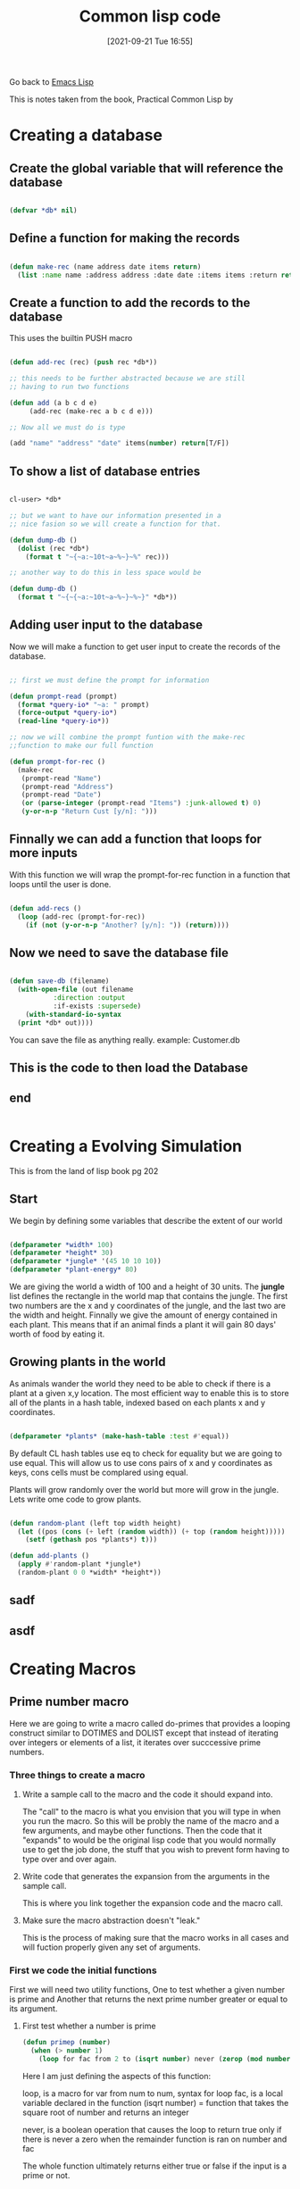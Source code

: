 :PROPERTIES:
:ID:       165e131f-d31e-4e6e-b70e-b259c0918b65
:END:
#+title: Common lisp code
#+date: [2021-09-21 Tue 16:55]

Go back to [[id:7e5ac42e-1491-43d3-8d70-a00c036fdd58][Emacs Lisp]]

This is notes taken from the book, Practical Common Lisp by 


* Creating a database
  
** Create the global variable that will reference the database
#+begin_src lisp
  
  (defvar *db* nil)
  
#+end_src
  
** Define a function for making the records

#+begin_src lisp
  
  (defun make-rec (name address date items return)
    (list :name name :address address :date date :items items :return return))
  
#+end_src 

** Create a function to add the records to the database
   This uses the builtin PUSH macro

#+begin_src lisp
  
  (defun add-rec (rec) (push rec *db*))
  
  ;; this needs to be further abstracted because we are still
  ;; having to run two functions
  
  (defun add (a b c d e)
	   (add-rec (make-rec a b c d e)))
  
  ;; Now all we must do is type
  
  (add "name" "address" "date" items(number) return[T/F])
  
#+end_src

** To show a list of database entries

#+begin_src lisp
  
  cl-user> *db*
  
  ;; but we want to have our information presented in a
  ;; nice fasion so we will create a function for that.
  
  (defun dump-db ()
    (dolist (rec *db*)
      (format t "~{~a:~10t~a~%~}~%" rec)))
  
  ;; another way to do this in less space would be
  
  (defun dump-db ()
    (format t "~{~{~a:~10t~a~%~}~%~}" *db*))
  
#+end_src  

** Adding user input to the database
   Now we will make a function to get user input to create
   the records of the database.
   
#+begin_src lisp
  
  ;; first we must define the prompt for information
  
  (defun prompt-read (prompt)
    (format *query-io* "~a: " prompt)
    (force-output *query-io*)
    (read-line *query-io*))
  
  ;; now we will combine the prompt funtion with the make-rec
  ;;function to make our full function
  
  (defun prompt-for-rec ()
    (make-rec
     (prompt-read "Name")
     (prompt-read "Address")
     (prompt-read "Date")
     (or (parse-integer (prompt-read "Items") :junk-allowed t) 0)
     (y-or-n-p "Return Cust [y/n]: ")))
   
#+end_src

** Finnally we can add a function that loops for more inputs
   With this function we will wrap the prompt-for-rec function in
   a function that loops until the user is done.

#+begin_src lisp
  
  (defun add-recs ()
    (loop (add-rec (prompt-for-rec))
	  (if (not (y-or-n-p "Another? [y/n]: ")) (return))))
  
#+end_src

** Now we need to save the database file

#+begin_src lisp
  
  (defun save-db (filename)
    (with-open-file (out filename
			 :direction :output
			 :if-exists :supersede)
      (with-standard-io-syntax
	(print *db* out))))
  
#+end_src

  You can save the file as anything really.
  example: Customer.db

  
   
** This is the code to then load the Database

** 
** 
** end

#+begin_src lisp
#+end_src

* Creating a Evolving Simulation
  This is from the land of lisp book pg 202
  
** Start
   We begin by defining some variables that describe the extent of our world
   
#+begin_src lisp
  
  (defparameter *width* 100)
  (defparameter *height* 30)
  (defparameter *jungle* '(45 10 10 10))
  (defparameter *plant-energy* 80)
  
#+end_src

   We are giving the world a width of 100 and a height of 30 units.
   The *jungle* list defines the rectangle in the world map that contains
   the jungle. The first two numbers are the x and y coordinates of the jungle,
   and the last two are the width and height.
   Finnally we give the amount of energy contained in each plant. This means that
   if an animal finds a plant it will gain 80 days' worth of food by eating it.
   
** Growing plants in the world
   As animals wander the world they need to be able to check if there is a plant at
   a given x,y location. The most efficient way to enable this is to store all of the
   plants in a hash table, indexed based on each plants x and y coordinates.

#+begin_src lisp
  
  (defparameter *plants* (make-hash-table :test #'equal))
  
#+end_src

   By default CL hash tables use eq to check for equality but we are going to use equal.
   This will allow us to use cons pairs of x and y coordinates as keys, cons cells must
   be complared using equal.

   Plants will grow randomly over the world but more will grow in the jungle.
   Lets write ome code to grow plants.

#+begin_src lisp
  
  (defun random-plant (left top width height)
    (let ((pos (cons (+ left (random width)) (+ top (random height)))))
      (setf (gethash pos *plants*) t)))
  
  (defun add-plants ()
    (apply #'random-plant *jungle*)
    (random-plant 0 0 *width* *height*))
  
#+end_src

** sadf
** asdf
* Creating Macros
** Prime number macro
   Here we are going to write a macro called do-primes
   that provides a looping construct similar to DOTIMES and DOLIST
   except that instead of iterating over integers or elements of a
   list, it iterates over succcessive prime numbers.
*** Three things to create a macro
    
***** Write a sample call to the macro and the code it should expand into.
      The "call" to the macro is what you envision that you will type in when
      you run the macro. So this will be probly the name of the macro and a
      few arguments, and maybe other functions.
      Then the code that it "expands" to would be the original lisp code
      that you would normally use to get the job done, the stuff that you
      wish to prevent form having to type over and over again.
      
***** Write code that generates the expansion from the arguments in the sample call.
      This is where you link together the expansion code and the macro call.
      
***** Make sure the macro abstraction doesn't "leak."
      This is the process of making sure that the macro works in all cases
      and will fuction properly given any set of arguments. 

*** First we code the initial functions
    First we will need two utility functions,
    One to test whether a given number is prime and
    Another that returns the next prime number greater or equal to its argument.
    
***** First test whether a number is prime

 #+begin_src lisp
   (defun primep (number)
     (when (> number 1)
       (loop for fac from 2 to (isqrt number) never (zerop (mod number fac))))
 #+end_src

 Here I am just defining the aspects of this function:

 loop, is a macro
 for var from num to num, syntax for loop
 fac, is a local variable declared in the function
 (isqrt number) = function that takes the square root of number
 and returns an integer

 never, is a boolean operation that causes the loop to return true only if
 there is never a zero when the remainder function is ran on number and fac

 The whole function ultimately returns either true or false if the
 input is a prime or not.

 To find out if a number is prime, this function takes the square root of the
 input and then makes a list from 2 to that number and then loops through
 the remainder function to see if any of those numbers produce a zero.
 If any of them do then, the number is not prime.
 
****** Further examining the function(part1)
       
  So I split this up into to pieces so that I could see what was going on:

  The first function is getting the values to run through the remainder function. 

  Here is a way to see what this part of the function returns:

  (loop for fac from 2 to (isqrt number) collect fac)

  Here is a sample function I can run that performs the function and then
  assigns the answer to a variable that I will use in the next part of the
  process.

  #+begin_src lisp
  
    (defun print-fac (x)
      (setf num-list 	   
      (loop for fac from 2 to (isqrt x)
	    collect fac)))
  
  #+end_src

  This prints out a list of the fac values over the course of the loop and
  then assigns the output to num-list variable.

  Its real easy to assign the output of a function to a variable, you just
  surround the function with the setf function and name the variable. 

****** Further examining the function(part2)

  Then I wanted to know what the second part was doing when it was checking
  for zero so I wrote this code. 

  (loop for x in '(output-of-first)
      collect (list (mod number x)))

  this printed out a list of the remainders when you divide the various
  inputs by the number.

  Basically if none of these outputs are zero then the number is prime
  because it was not divisible by any number from 2 to the square root of the
  number. 

  Here is a sample function where I use the original number and the variable
  that was created by the first sample funciton and get the list where
  we would be checking if there were any zeros.

  #+begin_src lisp
  
    (defun print-mod (number set1)
      (loop for x in set1
	    collect (list (mod number x)))
  
  #+end_src


****** How to pass certian arguments into the function
  ----
  Need to find out how to pass a list as an argument in a function:
  Inside the function you do the same as you would any other varaiable.
  Its just when you input the variable, when you run the function make sure
  to specify that it is an object ex: '(3 4 5)

  -----


***** The next function returns the next prime number greater or equal to its argument.
      This is how we get the list of primes up to the number we specified

 #+begin_src lisp
   
   (defun next-prime (number)
     (loop for n from number when (primep n) return n))
   
 #+end_src

 So within this function we have called the first function.

This function will return only the prime number that is equal or greater to
the number that was input.

*** Now we will create the call to the macro
    Following the procedure outlined above, we need at least one example of a
    call to the macro and the code into which it should expand.
    Lets suppose we begin with the idea that you want to type this to
    run the macro.

    (do-primes (p 0 19)
      (format t "~d " p))

    This call should express a loop that executes the body once each for each
    prime number equal or greater to 0 and less than or equal to 19, with the
    variable p holding the prime number.
    
    It makes sense to model this macro on the form of the standard DOLIST and
    DOTIMES macros; macros that follow the pattern of existing macros are easier
    to understand and use than macros that introduce completely new syntax.

    Without the do-primes macro, you could write such a loop with DO(and the
    initial functions) like this:

#+begin_src lisp
  
  (do ((p (next-prime 0) (next-prime (1+ p))))
      ((> p 19))
    (format t "~d " p))
  
#+end_src

This is the expansion code, the code to which the macro expands into. 

This returns 2 3 5 7 11 13 17 19 , which is the result that we want. 

*** Macro Parameters
    Since the arguments passed to the a macro are Lisp objects representing the
    source code of the macro call, the first step that any macro has to do is
    extract whatever parts of those objects are needed to compute the expansion.

    For macros that simply interpolate their arguments directly into a template,
    this step is simple and merely defining the right parameters to hold the various
    arguments is sufficient.

    But in the case of do-primes the task is a little more complex...

    The first argument to the do-primes call is a list. This list contains
    1) the name of the loop variable, p
    2) the lower bound, 0
    3) the upper bound, 19

    But if we look at the expansion code, the list as a whole does not appear. What
    is there are the three elements split up and put in different places within
    the code.

    You could define do-primes with Two parameters, one that holds the list and
    a $rest parameter to hold the body forms, and then take apart the list by hand,
    something like this:

#+begin_src lisp
  
  (defmacro do-primes (var-and-range &rest body)
    (let ((var (first var-and-range))
	  (start (second var-and-range))
	  (end (third var-and-range)))
      '(do ((,var (next-prime ,start) (next-prime (1+ ,var))))
	   ((> ,var ,end))
	,@body)))
  
#+end_src


    The variables var, start, and end each hold a value, extracted from
    var-and-range, that is then interpolated into the backquote expression
    that generates do-primes expansion.

    However, you do not need to take apart var-and-range "by hand" because
    macro parameter lists are what are called destructuring parameter lists.

    Within a destructuring parameter list, a simple parameter name can be
    replaced with a nested parameter list. The parameters in the nested
    parameters list will take their values from the elements of the expression
    that would have been bound to the parameter the list replaced.

    For example, you can replace var-and-range with a list (var start end), and
    the three elements of the list will automatically be deconstructed into
    those three parameters.

    Another special feature of macro parameter lists is that youcan use the &body
    as a synonym for &rest. Semantically &body and &rest are equivalent, but
    many development environments will use the presence of a &body parameter
    to modify how they indent uses of the macro-- typically &body parameters
    are used to hold a list of forms that make up the body of the macro.

    So you can streamline the definition of do-primes and give a hint to both
    human readers and your development tools about its intended use by defining
    it like this:

#+begin_src lisp
  
  (defmacro do-primes ((var start end) &body body)
    '(do ((,var (next-prime ,start) (next-prime (1+ ,var))))
	 ((> ,var ,end))
       ,@body))
  
#+end_src


pg 94
    


